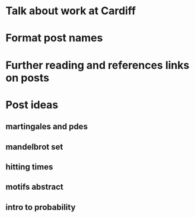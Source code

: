 * Talk about work at Cardiff
* Format post names
* Further reading and references links on posts
* Post ideas
** martingales and pdes
** mandelbrot set
** hitting times
** motifs abstract
** intro to probability
